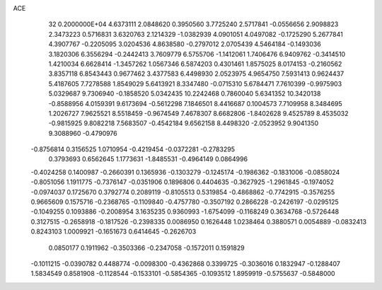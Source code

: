 ACE                                                                             
   32  0.2000000E+04
   4.6373111   2.0848620   0.3950560   3.7725240   2.5717841  -0.0556656
   2.9098823   2.3473223   0.5716831   3.6320763   2.1214329  -1.0382939
   4.0901051   4.0497082  -0.1725290   5.2677841   4.3907767  -0.2205095
   3.0204536   4.8638580  -0.2797012   2.0705439   4.5464184  -0.1493036
   3.1820306   6.3556294  -0.2442413   3.7609779   6.5755706  -1.1412061
   1.7406476   6.9409762  -0.3414510   1.4210034   6.6628414  -1.3457262
   1.0567346   6.5874203   0.4301461   1.8575025   8.0174153  -0.2160562
   3.8357118   6.8543443   0.9677462   3.4377583   6.4498930   2.0523975
   4.9654750   7.5931413   0.9624437   5.4187605   7.7278588   1.8549029
   5.6413921   8.3347480  -0.0715310   5.6784471   7.7610399  -0.9975903
   5.0329687   9.7306940  -0.1858520   5.0342435  10.2242468   0.7860040
   5.6341352  10.3420138  -0.8588956   4.0159391   9.6173694  -0.5612298
   7.1846501   8.4416687   0.1004573   7.7109958   8.3484695   1.2026727
   7.9625521   8.5518459  -0.9674549   7.4678307   8.6682806  -1.8402628
   9.4525789   8.4535032  -0.9815925   9.8082218   7.5683507  -0.4542184
   9.6562158   8.4498320  -2.0523952   9.9041350   9.3088960  -0.4790976
  -0.8756814   0.3156525   1.0710954  -0.4219454  -0.0372281  -0.2783295
   0.3793693   0.6562645   1.1773631  -1.8485531  -0.4964149   0.0864996
  -0.4024258   0.1400987  -0.2660391   0.1365936  -0.1303279  -0.1245174
  -0.1986362  -0.1831006  -0.0858024  -0.8051056   1.1911775  -0.7376147
  -0.0351906   0.1896806   0.4404635  -0.3627925  -1.2961845  -0.1974052
  -0.0974037   0.1725670   0.3792774   0.2089119  -0.8105513   0.5319854
  -0.4868862  -0.7742915  -0.3576255   0.9665609   0.1575716  -0.2368765
  -0.1109840  -0.4757780  -0.3507192   0.2866228  -0.2426197  -0.0295125
  -0.1049255   0.1093886  -0.2008954   3.1635235   0.9360993  -1.6754099
  -0.1168249   0.3634768  -0.5726448   0.3127515  -0.2658918  -0.1817526
  -0.2398335   0.0086950   0.1626448   1.0238464   0.3880571   0.0054889
  -0.0832413   0.8243103   1.0009921  -0.1651673   0.6414645  -0.2626703
   0.0850177   0.1911962  -0.3503366  -0.2347058  -0.1572011   0.1591829
  -0.1011215  -0.0390782   0.4488774  -0.0098300  -0.4362868   0.3399725
  -0.3036016   0.1832947  -0.1288407   1.5834549   0.8581908  -0.1128544
  -0.1533101  -0.5854365  -0.1093512   1.8959919  -0.5755637  -0.5848000
